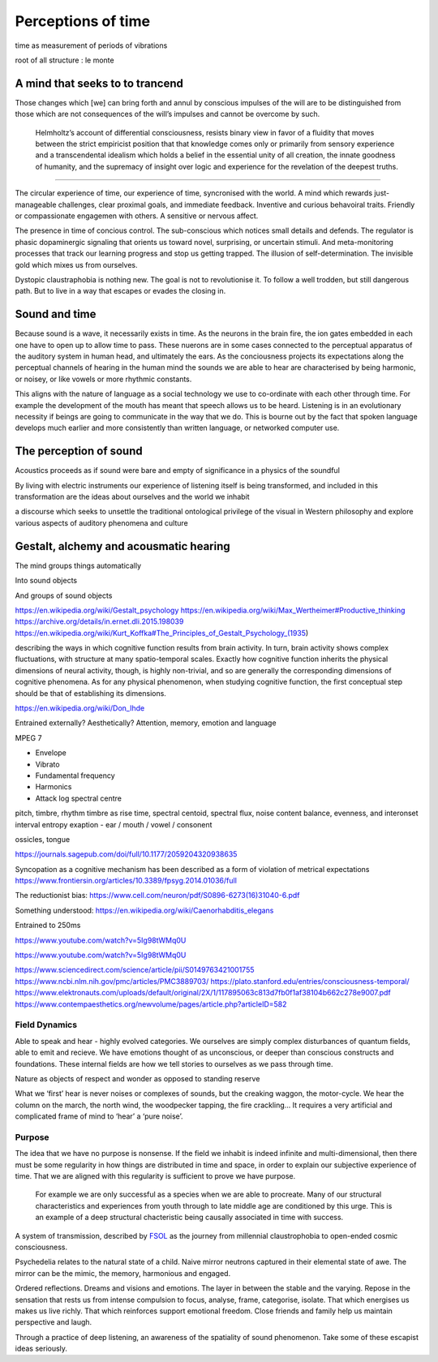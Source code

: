 *******************
Perceptions of time
*******************

time as measurement of periods of vibrations

root of all structure : le monte

A mind that seeks to to trancend
--------------------------------

Those changes which [we] can bring forth and annul by conscious
impulses of the will are to be distinguished from those which are
not consequences of the will’s impulses and cannot be overcome by
such.

 Helmholtz’s account of differential consciousness, resists binary view in favor of a fluidity that moves 
 between the strict empiricist position that that knowledge comes only or primarily from sensory experience
 and a transcendental idealism which holds  a belief in the essential unity of all creation, 
 the innate goodness of humanity, and the supremacy of insight over logic and experience for the revelation 
 of the deepest truths. 
  


-----------------

The circular experience of time, our experience of time, syncronised with the world. A mind which 
rewards just-manageable challenges, clear proximal goals, and immediate feedback. Inventive and 
curious behavoiral traits. Friendly or compassionate engagemen with others. A sensitive or nervous 
affect.

.. image:: /_static/sync.jpg

The presence in time of concious control. The sub-conscious which notices small details and defends.
The regulator is phasic dopaminergic signaling that orients us toward novel, surprising, or uncertain stimuli. And 
meta-monitoring processes that track our learning progress and stop us getting trapped. The illusion of 
self-determination. The invisible gold which mixes us from ourselves.

Dystopic claustraphobia is nothing new. The goal is not to revolutionise it. To
follow a well trodden, but still dangerous path. But to live in a way that escapes or evades the closing in.



Sound and time
--------------

Because sound is a wave, it necessarily exists in time. As the neurons in the brain fire, the ion gates embedded
in each one have to open up to allow time to pass. These nuerons are in some cases connected to the perceptual apparatus 
of the auditory system in human head, and ultimately the ears. As the conciousness projects its expectations along
the perceptual channels of hearing in the human mind the sounds we are able to hear are characterised by being 
harmonic, or noisey, or like vowels or more rhythmic constants. 

This aligns with the nature of language as a social technology we use to co-ordinate with each other through time. 
For example the development of the mouth has meant that speech allows us to be heard. Listening is in an evolutionary
necessity if beings are going to communicate in the way that we do. This is bourne out by the fact that spoken language
develops much earlier and more consistently than written language, or networked computer use. 


The perception of sound
-----------------------

Acoustics proceeds as if sound were bare and empty of significance in a physics of the soundful

By living with electric instruments our experience of listening itself is being transformed, and included in this transformation are the ideas about ourselves and the world we inhabit

a discourse which seeks to unsettle the traditional ontological privilege of the visual in Western philosophy and explore various aspects of auditory phenomena and culture

Gestalt, alchemy and acousmatic hearing
---------------------------------------

The mind groups things automatically

Into sound objects

And groups of sound objects


https://en.wikipedia.org/wiki/Gestalt_psychology
https://en.wikipedia.org/wiki/Max_Wertheimer#Productive_thinking
https://archive.org/details/in.ernet.dli.2015.198039
https://en.wikipedia.org/wiki/Kurt_Koffka#The_Principles_of_Gestalt_Psychology_(1935)

describing the ways in which cognitive function results from brain activity. In turn, brain activity shows complex fluctuations, with structure at many spatio-temporal scales. Exactly how cognitive function inherits the physical dimensions of neural activity, though, is highly non-trivial, and so are generally the corresponding dimensions of cognitive phenomena. As for any physical phenomenon, when studying cognitive function, the first conceptual step should be that of establishing its dimensions.

https://en.wikipedia.org/wiki/Don_Ihde

Entrained externally? Aesthetically? Attention, memory, emotion and language

MPEG 7

- Envelope 
- Vibrato 
- Fundamental frequency 
- Harmonics 
- Attack log spectral centre 

pitch, timbre, rhythm
timbre as rise time, spectral centoid, spectral flux, noise content
balance, evenness, and interonset interval entropy
exaption - ear / mouth / vowel / consonent

ossicles, tongue


https://journals.sagepub.com/doi/full/10.1177/2059204320938635

Syncopation as a cognitive mechanism has been described as a form of violation of metrical expectations
https://www.frontiersin.org/articles/10.3389/fpsyg.2014.01036/full



The reductionist bias: https://www.cell.com/neuron/pdf/S0896-6273(16)31040-6.pdf

Something understood: https://en.wikipedia.org/wiki/Caenorhabditis_elegans

Entrained to 250ms

https://www.youtube.com/watch?v=5Ig98tWMq0U

https://www.youtube.com/watch?v=5Ig98tWMq0U

https://www.sciencedirect.com/science/article/pii/S0149763421001755
https://www.ncbi.nlm.nih.gov/pmc/articles/PMC3889703/
https://plato.stanford.edu/entries/consciousness-temporal/
https://www.elektronauts.com/uploads/default/original/2X/1/117895063c813d7fb0f1af38104b662c278e9007.pdf
https://www.contempaesthetics.org/newvolume/pages/article.php?articleID=582

Field Dynamics
**************

Able to speak and hear - highly evolved categories. We ourselves are simply complex disturbances of quantum fields, able 
to emit and recieve. We have emotions thought of as unconscious, or deeper than conscious constructs and foundations. These 
internal fields are how we tell stories to ourselves as we pass through time. 

Nature as objects of respect and wonder as opposed to standing reserve

What we ‘first’ hear is never noises or complexes of sounds, but the creaking waggon, the motor-cycle. We hear the column on the march, the north wind, the woodpecker tapping, the fire crackling… It requires a very artificial and complicated frame of mind to ‘hear’ a ‘pure noise’.



Purpose
*******

The idea that we have no purpose is nonsense. If the field we inhabit is indeed infinite and multi-dimensional,
then there must be some regularity in how things are distributed in time and space, in order to explain our
subjective experience of time. That we are aligned with this regularity is sufficient to prove we have purpose. 

 For example we are only successful as a species when we are able to procreate. Many of our structural characteristics 
 and experiences from youth through to late middle age are conditioned by this urge. This is an example of a deep 
 structural chacteristic being causally associated in time with success. 



A system of transmission, described by `FSOL`_ as the journey from millennial claustrophobia to open-ended cosmic consciousness.

Psychedelia relates to the natural state of a child. Naive mirror neutrons captured in their 
elemental state of awe. The mirror can be the mimic, the memory, harmonious and engaged. 


Ordered reflections. Dreams and visions and emotions. The layer in between the stable and the varying. Repose in the sensation that rests us from intense compulsion to focus, analyse, frame, categorise, isolate. 
That which energises us makes us live richly. That which reinforces support emotional freedom. Close friends and family help us maintain perspective and laugh.

Through a practice of deep listening, an awareness of the spatiality of sound phenomenon. Take some of these escapist ideas seriously.

.. _FSOL: http://fsolnews.blogspot.com/

